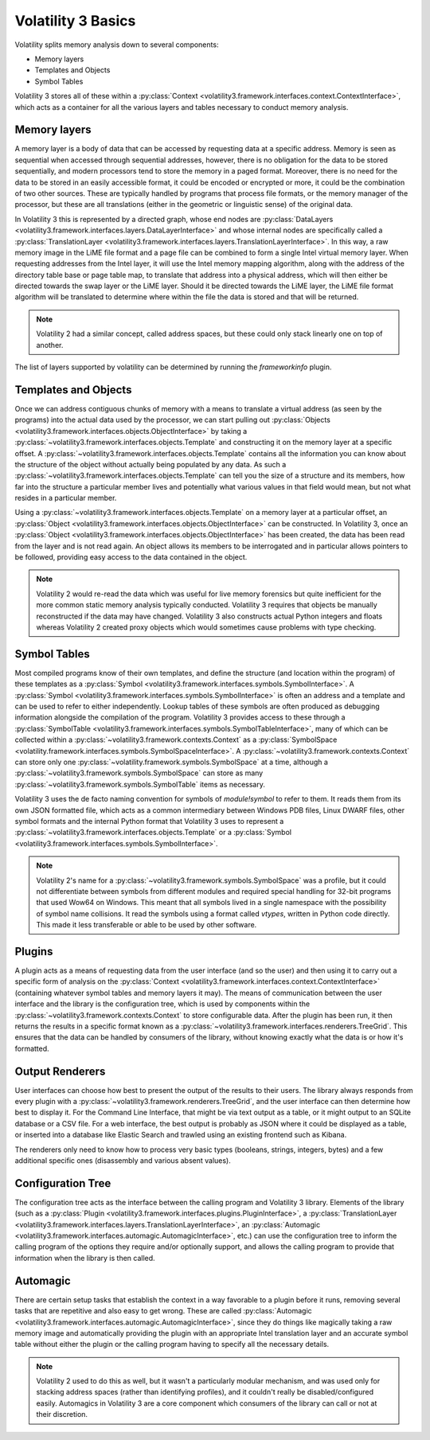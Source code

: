 Volatility 3 Basics
===================

Volatility splits memory analysis down to several components:

* Memory layers
* Templates and Objects
* Symbol Tables

Volatility 3 stores all of these within a :py:class:`Context <volatility3.framework.interfaces.context.ContextInterface>`,
which acts as a container for all the various layers and tables necessary to conduct memory analysis.

Memory layers
-------------

A memory layer is a body of data that can be accessed by requesting data at a specific address.  Memory is seen as
sequential when accessed through sequential addresses, however, there is no obligation for the data to be stored
sequentially, and modern processors tend to store the memory in a paged format.  Moreover, there is no need for the data
to be stored in an easily accessible format, it could be encoded or encrypted or more, it could be the combination of
two other sources.  These are typically handled by programs that process file formats, or the memory manager of the
processor, but these are all translations (either in the geometric or linguistic sense) of the original data.

In Volatility 3 this is represented by a directed graph, whose end nodes are
:py:class:`DataLayers <volatility3.framework.interfaces.layers.DataLayerInterface>` and whose internal nodes are
specifically called a :py:class:`TranslationLayer <volatility3.framework.interfaces.layers.TranslationLayerInterface>`.
In this way, a raw memory image in the LiME file format and a page file can be
combined to form a single Intel virtual memory layer.  When requesting addresses from the Intel layer, it will use the
Intel memory mapping algorithm, along with the address of the directory table base or page table map, to translate that
address into a physical address, which will then either be directed towards the swap layer or the LiME layer.  Should it
be directed towards the LiME layer, the LiME file format algorithm will be translated to determine where within the file
the data is stored and that will be returned.

.. note:: Volatility 2 had a similar concept, called address spaces, but these could only stack linearly one on top of another.

The list of layers supported by volatility can be determined by running the `frameworkinfo` plugin.

Templates and Objects
---------------------

Once we can address contiguous chunks of memory with a means to translate a virtual address (as seen by the programs)
into the actual data used by the processor, we can start pulling out
:py:class:`Objects <volatility3.framework.interfaces.objects.ObjectInterface>` by taking a
:py:class:`~volatility3.framework.interfaces.objects.Template` and constructing
it on the memory layer at a specific offset.  A :py:class:`~volatility3.framework.interfaces.objects.Template` contains
all the information you can know about the structure of the object without actually being populated by any data.
As such a :py:class:`~volatility3.framework.interfaces.objects.Template` can tell you the size of a structure and its
members, how far into the structure a particular member lives and potentially what various values in that field would
mean, but not what resides in a particular member.

Using a :py:class:`~volatility3.framework.interfaces.objects.Template` on a memory layer at a particular offset, an
:py:class:`Object <volatility3.framework.interfaces.objects.ObjectInterface>` can be constructed.  In Volatility 3, once an
:py:class:`Object <volatility3.framework.interfaces.objects.ObjectInterface>` has been created, the data has been read from the
layer and is not read again.  An object allows its members to be interrogated and in particular allows pointers to be
followed, providing easy access to the data contained in the object.

.. note::  Volatility 2 would re-read the data which was useful for live memory forensics but quite inefficient for the
    more common static memory analysis typically conducted.  Volatility 3 requires that objects be manually reconstructed
    if the data may have changed.  Volatility 3 also constructs actual Python integers and floats whereas Volatility 2
    created proxy objects which would sometimes cause problems with type checking.

Symbol Tables
-------------

Most compiled programs know of their own templates, and define the structure (and location within the program) of these
templates as a :py:class:`Symbol <volatility3.framework.interfaces.symbols.SymbolInterface>`.  A
:py:class:`Symbol <volatility3.framework.interfaces.symbols.SymbolInterface>` is often an address and a template and can
be used to refer to either independently.  Lookup tables of these symbols are often produced as debugging information
alongside the compilation of the program.  Volatility 3 provides access to these through a
:py:class:`SymbolTable <volatility3.framework.interfaces.symbols.SymbolTableInterface>`, many of which can be collected
within a :py:class:`~volatility3.framework.contexts.Context` as a :py:class:`SymbolSpace <volatility.framework.interfaces.symbols.SymbolSpaceInterface>`.
A :py:class:`~volatility3.framework.contexts.Context` can store only one :py:class:`~volatility.framework.symbols.SymbolSpace`
at a time, although a :py:class:`~volatility3.framework.symbols.SymbolSpace` can store as
many :py:class:`~volatility3.framework.symbols.SymbolTable` items as necessary.

Volatility 3 uses the de facto naming convention for symbols of `module!symbol` to refer to them.  It reads them from its
own JSON formatted file, which acts as a common intermediary between Windows PDB files, Linux DWARF files, other symbol
formats and the internal Python format that Volatility 3 uses to represent
a :py:class:`~volatility3.framework.interfaces.objects.Template` or
a :py:class:`Symbol <volatility3.framework.interfaces.symbols.SymbolInterface>`.

.. note:: Volatility 2's name for a :py:class:`~volatility3.framework.symbols.SymbolSpace` was a profile, but it could
    not differentiate between symbols from different modules and required special handling for 32-bit programs that
    used Wow64 on Windows.  This meant that all symbols lived in a single namespace with the possibility of symbol name
    collisions.  It read the symbols using a format called *vtypes*, written in Python code directly.
    This made it less transferable or able to be used by other software.

Plugins
-------

A plugin acts as a means of requesting data from the user interface (and so the user) and then using it to carry out a
specific form of analysis on the :py:class:`Context <volatility3.framework.interfaces.context.ContextInterface>`
(containing whatever symbol tables and memory layers it may).  The means of communication between the user interface and
the library is the configuration tree, which is used by components within the :py:class:`~volatility3.framework.contexts.Context`
to store configurable data.  After the plugin has been run, it then returns the results in a specific format known as a
:py:class:`~volatility3.framework.interfaces.renderers.TreeGrid`.  This ensures that the data can be handled by consumers of
the library, without knowing exactly what the data is or how it's formatted.

Output Renderers
----------------

User interfaces can choose how best to present the output of the results to their users.  The library always responds from
every plugin with a :py:class:`~volatility3.framework.renderers.TreeGrid`, and the user interface can then determine how
best to display it.  For the Command Line Interface, that might be via text output as a table, or it might output to an
SQLite database or a CSV file.  For a web interface, the best output is probably as JSON where it could be displayed as
a table, or inserted into a database like Elastic Search and trawled using an existing frontend such as Kibana.

The renderers only need to know how to process very basic types (booleans, strings, integers, bytes) and a few additional specific
ones (disassembly and various absent values).

Configuration Tree
------------------

The configuration tree acts as the interface between the calling program and Volatility 3 library.  Elements of the
library (such as a :py:class:`Plugin <volatility3.framework.interfaces.plugins.PluginInterface>`,
a :py:class:`TranslationLayer <volatility3.framework.interfaces.layers.TranslationLayerInterface>`,
an :py:class:`Automagic <volatility3.framework.interfaces.automagic.AutomagicInterface>`, etc.) can use the configuration
tree to inform the calling program of the options they require and/or optionally support, and allows the calling program
to provide that information when the library is then called.

Automagic
---------

There are certain setup tasks that establish the context in a way favorable to a plugin before it runs, removing
several tasks that are repetitive and also easy to get wrong.  These are called
:py:class:`Automagic <volatility3.framework.interfaces.automagic.AutomagicInterface>`, since they do things like magically
taking a raw memory image and automatically providing the plugin with an appropriate Intel translation layer and an
accurate symbol table without either the plugin or the calling program having to specify all the necessary details.

.. note:: Volatility 2 used to do this as well, but it wasn't a particularly modular mechanism, and was used only for
    stacking address spaces (rather than identifying profiles), and it couldn't really be disabled/configured easily.
    Automagics in Volatility 3 are a core component which consumers of the library can call or not at their discretion.
